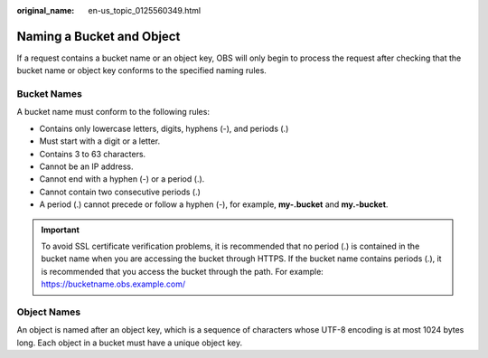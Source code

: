 :original_name: en-us_topic_0125560349.html

.. _en-us_topic_0125560349:

Naming a Bucket and Object
==========================

If a request contains a bucket name or an object key, OBS will only begin to process the request after checking that the bucket name or object key conforms to the specified naming rules.

Bucket Names
------------

A bucket name must conform to the following rules:

-  Contains only lowercase letters, digits, hyphens (-), and periods (.)
-  Must start with a digit or a letter.
-  Contains 3 to 63 characters.
-  Cannot be an IP address.
-  Cannot end with a hyphen (-) or a period (.).
-  Cannot contain two consecutive periods (.)
-  A period (.) cannot precede or follow a hyphen (-), for example, **my-.bucket** and **my.-bucket**.

.. important::

   To avoid SSL certificate verification problems, it is recommended that no period (.) is contained in the bucket name when you are accessing the bucket through HTTPS. If the bucket name contains periods (.), it is recommended that you access the bucket through the path. For example: https://bucketname.obs.example.com/

Object Names
------------

An object is named after an object key, which is a sequence of characters whose UTF-8 encoding is at most 1024 bytes long. Each object in a bucket must have a unique object key.
